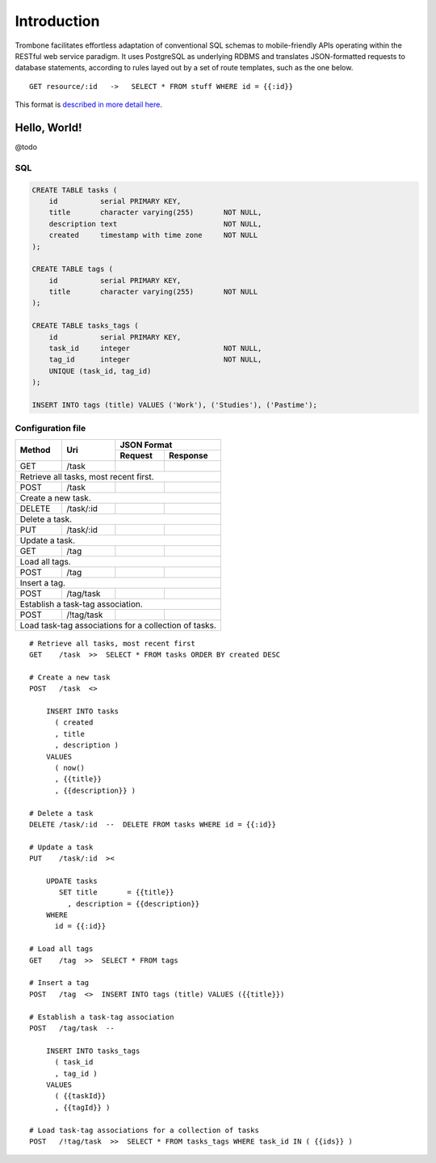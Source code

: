 Introduction
============

Trombone facilitates effortless adaptation of conventional SQL schemas to mobile-friendly APIs operating within the RESTful web service paradigm. It uses PostgreSQL as underlying RDBMS and translates JSON-formatted requests to database statements, according to rules layed out by a set of route templates, such as the one below.

.. data exchange

::

    GET resource/:id   ->   SELECT * FROM stuff WHERE id = {{:id}}


This format is `described in more detail here <route-format.html>`_.


Hello, World!
-------------

@todo

.. image:: demo.png 

SQL
***

.. sourcecode:: postgres

    CREATE TABLE tasks (
        id          serial PRIMARY KEY,
        title       character varying(255)       NOT NULL,
        description text                         NOT NULL,
        created     timestamp with time zone     NOT NULL 
    );
    
    CREATE TABLE tags (
        id          serial PRIMARY KEY,
        title       character varying(255)       NOT NULL
    );
    
    CREATE TABLE tasks_tags (
        id          serial PRIMARY KEY,
        task_id     integer                      NOT NULL,
        tag_id      integer                      NOT NULL,
        UNIQUE (task_id, tag_id)
    );
    
    INSERT INTO tags (title) VALUES ('Work'), ('Studies'), ('Pastime');
    
    
Configuration file
******************

+---------+---------------+-------------------------------+
|         |               |         JSON Format           |
|         |               +-------------------+-----------+
| Method  | Uri           | Request           | Response  |
+=========+===============+===================+===========+
| GET     | /task         |                   |           |
|         |               |                   |           |
+---------+---------------+-------------------+-----------+
| Retrieve all tasks, most recent first.                  |
+---------+---------------+-------------------+-----------+
| POST    | /task         |                   |           |
|         |               |                   |           |
+---------+---------------+-------------------+-----------+
| Create a new task.                                      |
+---------+---------------+-------------------+-----------+
| DELETE  | /task/:id     |                   |           |
|         |               |                   |           |
+---------+---------------+-------------------+-----------+
| Delete a task.                                          |
+---------+---------------+-------------------+-----------+
| PUT     | /task/:id     |                   |           |
|         |               |                   |           |
+---------+---------------+-------------------+-----------+
| Update a task.                                          |
+---------+---------------+-------------------+-----------+
| GET     | /tag          |                   |           |
|         |               |                   |           |
+---------+---------------+-------------------+-----------+
| Load all tags.                                          |
+---------+---------------+-------------------+-----------+
| POST    | /tag          |                   |           |
|         |               |                   |           |
+---------+---------------+-------------------+-----------+
| Insert a tag.                                           |
+---------+---------------+-------------------+-----------+
| POST    | /tag/task     |                   |           |
|         |               |                   |           |
+---------+---------------+-------------------+-----------+
| Establish a task-tag association.                       |
+---------+---------------+-------------------+-----------+
| POST    | /!tag/task    |                   |           |
|         |               |                   |           |
+---------+---------------+-------------------+-----------+
| Load task-tag associations for a collection of tasks.   |
+---------------------------------------------------------+


::

    # Retrieve all tasks, most recent first
    GET    /task  >>  SELECT * FROM tasks ORDER BY created DESC
    
    # Create a new task
    POST   /task  <>  
    
        INSERT INTO tasks 
          ( created
          , title
          , description ) 
        VALUES 
          ( now()
          , {{title}}
          , {{description}} )
    
    # Delete a task
    DELETE /task/:id  --  DELETE FROM tasks WHERE id = {{:id}}
    
    # Update a task
    PUT    /task/:id  ><
    
        UPDATE tasks 
           SET title       = {{title}} 
             , description = {{description}} 
        WHERE 
          id = {{:id}}
    
    # Load all tags
    GET    /tag  >>  SELECT * FROM tags
    
    # Insert a tag
    POST   /tag  <>  INSERT INTO tags (title) VALUES ({{title}})
    
    # Establish a task-tag association
    POST   /tag/task  --  
    
        INSERT INTO tasks_tags 
          ( task_id
          , tag_id ) 
        VALUES 
          ( {{taskId}}
          , {{tagId}} )
    
    # Load task-tag associations for a collection of tasks
    POST   /!tag/task  >>  SELECT * FROM tasks_tags WHERE task_id IN ( {{ids}} )
    


